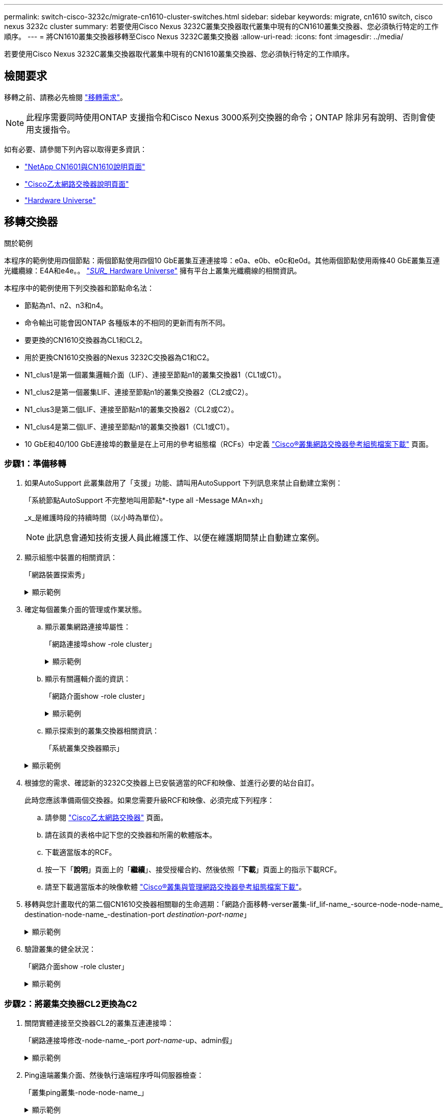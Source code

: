 ---
permalink: switch-cisco-3232c/migrate-cn1610-cluster-switches.html 
sidebar: sidebar 
keywords: migrate, cn1610 switch, cisco nexus 3232c cluster 
summary: 若要使用Cisco Nexus 3232C叢集交換器取代叢集中現有的CN1610叢集交換器、您必須執行特定的工作順序。 
---
= 將CN1610叢集交換器移轉至Cisco Nexus 3232C叢集交換器
:allow-uri-read: 
:icons: font
:imagesdir: ../media/


[role="lead"]
若要使用Cisco Nexus 3232C叢集交換器取代叢集中現有的CN1610叢集交換器、您必須執行特定的工作順序。



== 檢閱要求

移轉之前、請務必先檢閱 link:migrate-requirements-3232c.html["移轉需求"]。


NOTE: 此程序需要同時使用ONTAP 支援指令和Cisco Nexus 3000系列交換器的命令；ONTAP 除非另有說明、否則會使用支援指令。

如有必要、請參閱下列內容以取得更多資訊：

* http://support.netapp.com/NOW/download/software/cm_switches_ntap/["NetApp CN1601與CN1610說明頁面"^]
* http://support.netapp.com/NOW/download/software/cm_switches/["Cisco乙太網路交換器說明頁面"^]
* http://hwu.netapp.com["Hardware Universe"^]




== 移轉交換器

.關於範例
本程序的範例使用四個節點：兩個節點使用四個10 GbE叢集互連連接埠：e0a、e0b、e0c和e0d。其他兩個節點使用兩條40 GbE叢集互連光纖纜線：E4A和e4e。。 link:https://hwu.netapp.com/["_SUR__ Hardware Universe"^] 擁有平台上叢集光纖纜線的相關資訊。

本程序中的範例使用下列交換器和節點命名法：

* 節點為n1、n2、n3和n4。
* 命令輸出可能會因ONTAP 各種版本的不相同的更新而有所不同。
* 要更換的CN1610交換器為CL1和CL2。
* 用於更換CN1610交換器的Nexus 3232C交換器為C1和C2。
* N1_clus1是第一個叢集邏輯介面（LIF）、連接至節點n1的叢集交換器1（CL1或C1）。
* N1_clus2是第一個叢集LIF、連接至節點n1的叢集交換器2（CL2或C2）。
* N1_clus3是第二個LIF、連接至節點n1的叢集交換器2（CL2或C2）。
* N1_clus4是第二個LIF、連接至節點n1的叢集交換器1（CL1或C1）。
* 10 GbE和40/100 GbE連接埠的數量是在上可用的參考組態檔（RCFs）中定義 https://mysupport.netapp.com/NOW/download/software/sanswitch/fcp/Cisco/netapp_cnmn/download.shtml["Cisco®叢集網路交換器參考組態檔案下載"^] 頁面。




=== 步驟1：準備移轉

. 如果AutoSupport 此叢集啟用了「支援」功能、請叫用AutoSupport 下列訊息來禁止自動建立案例：
+
「系統節點AutoSupport 不完整地叫用節點*-type all -Message MAn=xh」

+
_x_是維護時段的持續時間（以小時為單位）。

+
[NOTE]
====
此訊息會通知技術支援人員此維護工作、以便在維護期間禁止自動建立案例。

====
. 顯示組態中裝置的相關資訊：
+
「網路裝置探索秀」

+
.顯示範例
[%collapsible]
====
以下範例顯示每個叢集互連交換器的每個節點已設定多少個叢集互連介面：

[listing]
----
cluster::> network device-discovery show

       Local  Discovered
Node   Port   Device       Interface   Platform
------ ------ ------------ ----------- ----------
n1     /cdp
        e0a   CL1          0/1         CN1610
        e0b   CL2          0/1         CN1610
        e0c   CL2          0/2         CN1610
        e0d   CL1          0/2         CN1610
n2     /cdp
        e0a   CL1          0/3         CN1610
        e0b   CL2          0/3         CN1610
        e0c   CL2          0/4         CN1610
        e0d   CL1          0/4         CN1610

8 entries were displayed.
----
====
. 確定每個叢集介面的管理或作業狀態。
+
.. 顯示叢集網路連接埠屬性：
+
「網路連接埠show -role cluster」

+
.顯示範例
[%collapsible]
====
[listing]
----
cluster::*> network port show -role cluster
       (network port show)

Node: n1
                Broadcast              Speed (Mbps) Health Ignore
Port  IPspace   Domain     Link  MTU   Admin/Open   Status Health Status
----- --------- ---------- ----- ----- ------------ ------ -------------
e0a   cluster   cluster    up    9000  auto/10000     -
e0b   cluster   cluster    up    9000  auto/10000     -
e0c   cluster   cluster    up    9000  auto/10000     -        -
e0d   cluster   cluster    up    9000  auto/10000     -        -
Node: n2
                Broadcast              Speed (Mbps) Health Ignore
Port  IPspace   Domain     Link  MTU   Admin/Open   Status Health Status
----- --------- ---------- ----- ----- ------------ ------ -------------
e0a   cluster   cluster    up    9000  auto/10000     -
e0b   cluster   cluster    up    9000  auto/10000     -
e0c   cluster   cluster    up    9000  auto/10000     -
e0d   cluster   cluster    up    9000  auto/10000     -

8 entries were displayed.
----
====
.. 顯示有關邏輯介面的資訊：
+
「網路介面show -role cluster」

+
.顯示範例
[%collapsible]
====
[listing]
----
cluster::*> network interface show -role cluster
(network interface show)
         Logical    Status      Network        Current  Current  Is
Vserver  Interface  Admin/Oper  Address/Mask   Node     Port     Home
-------- ---------- ----------- -------------- -------- -------- -----
Cluster
         n1_clus1   up/up       10.10.0.1/24   n1       e0a      true
         n1_clus2   up/up       10.10.0.2/24   n1       e0b      true
         n1_clus3   up/up       10.10.0.3/24   n1       e0c      true
         n1_clus4   up/up       10.10.0.4/24   n1       e0d      true
         n2_clus1   up/up       10.10.0.5/24   n2       e0a      true
         n2_clus2   up/up       10.10.0.6/24   n2       e0b      true
         n2_clus3   up/up       10.10.0.7/24   n2       e0c      true
         n2_clus4   up/up       10.10.0.8/24   n2       e0d      true

 8 entries were displayed.
----
====
.. 顯示探索到的叢集交換器相關資訊：
+
「系統叢集交換器顯示」

+
.顯示範例
[%collapsible]
====
以下範例顯示叢集已知的叢集交換器及其管理IP位址：

[listing]
----
cluster::> system cluster-switch show
Switch                        Type             Address       Model
----------------------------- ---------------- ------------- --------
CL1                           cluster-network  10.10.1.101   CN1610
     Serial Number: 01234567
      Is Monitored: true
            Reason:
  Software Version: 1.2.0.7
    Version Source: ISDP
CL2                           cluster-network  10.10.1.102   CN1610
     Serial Number: 01234568
      Is Monitored: true
            Reason:
  Software Version: 1.2.0.7
    Version Source: ISDP

2	entries displayed.
----
====


. 根據您的需求、確認新的3232C交換器上已安裝適當的RCF和映像、並進行必要的站台自訂。
+
此時您應該準備兩個交換器。如果您需要升級RCF和映像、必須完成下列程序：

+
.. 請參閱 link:http://support.netapp.com/NOW/download/software/cm_switches/.html["Cisco乙太網路交換器"^] 頁面。
.. 請在該頁的表格中記下您的交換器和所需的軟體版本。
.. 下載適當版本的RCF。
.. 按一下「*說明*」頁面上的「*繼續*」、接受授權合約、然後依照「*下載*」頁面上的指示下載RCF。
.. 請至下載適當版本的映像軟體 link:http://mysupport.netapp.com/NOW/download/software/sanswitch/fcp/Cisco/netapp_cnmn/download.html["Cisco®叢集與管理網路交換器參考組態檔案下載"^]。


. 移轉與您計畫取代的第二個CN1610交換器相關聯的生命週期：「網路介面移轉-verser叢集-lif_lif-name_-source-node-node-name_ destination-node-name_-destination-port _destination-port-name_」
+
.顯示範例
[%collapsible]
====
您必須個別移轉每個LIF、如下列範例所示：

[listing]
----
cluster::*> network interface migrate -vserver cluster -lif n1_clus2 -source-node n1
-destination-node  n1  -destination-port  e0a
cluster::*> network interface migrate -vserver cluster -lif n1_clus3 -source-node n1
-destination-node  n1  -destination-port  e0d
cluster::*> network interface migrate -vserver cluster -lif n2_clus2 -source-node n2
-destination-node  n2  -destination-port  e0a
cluster::*> network interface migrate -vserver cluster -lif n2_clus3 -source-node n2
-destination-node  n2  -destination-port  e0d
----
====
. 驗證叢集的健全狀況：
+
「網路介面show -role cluster」

+
.顯示範例
[%collapsible]
====
[listing]
----
cluster::*> network interface show -role cluster
(network interface show)
         Logical    Status      Network         Current  Current  Is
Vserver  Interface  Admin/Oper  Address/Mask    Node     Port     Home
-------- ---------- ----------- --------------- -------- -------- -----
Cluster
         n1_clus1   up/up       10.10.0.1/24    n1        e0a     true
         n1_clus2   up/up       10.10.0.2/24    n1        e0a     false
         n1_clus3   up/up       10.10.0.3/24    n1        e0d     false
         n1_clus4   up/up       10.10.0.4/24    n1        e0d     true
         n2_clus1   up/up       10.10.0.5/24    n2        e0a     true
         n2_clus2   up/up       10.10.0.6/24    n2        e0a     false
         n2_clus3   up/up       10.10.0.7/24    n2        e0d     false
         n2_clus4   up/up       10.10.0.8/24    n2        e0d     true

8 entries were displayed.
----
====




=== 步驟2：將叢集交換器CL2更換為C2

. 關閉實體連接至交換器CL2的叢集互連連接埠：
+
「網路連接埠修改-node-name_-port _port-name_-up、admin假」

+
.顯示範例
[%collapsible]
====
以下範例顯示節點n1和節點n2的四個叢集互連連接埠正在關機：

[listing]
----
cluster::*> network port modify -node n1 -port e0b -up-admin false
cluster::*> network port modify -node n1 -port e0c -up-admin false
cluster::*> network port modify -node n2 -port e0b -up-admin false
cluster::*> network port modify -node n2 -port e0c -up-admin false
----
====
. Ping遠端叢集介面、然後執行遠端程序呼叫伺服器檢查：
+
「叢集ping叢集-node-node-name_」

+
.顯示範例
[%collapsible]
====
下列範例顯示正在Ping節點n1、之後指出的RPC狀態：

[listing]
----
cluster::*> cluster ping-cluster -node n1
Host is n1
Getting addresses from network interface table...
Cluster n1_clus1 n1       e0a    10.10.0.1
Cluster n1_clus2 n1       e0b    10.10.0.2
Cluster n1_clus3 n1       e0c    10.10.0.3
Cluster n1_clus4 n1       e0d    10.10.0.4
Cluster n2_clus1 n2       e0a    10.10.0.5
Cluster n2_clus2 n2       e0b    10.10.0.6
Cluster n2_clus3 n2       e0c    10.10.0.7
Cluster n2_clus4 n2       e0d    10.10.0.8
Local = 10.10.0.1 10.10.0.2 10.10.0.3 10.10.0.4
Remote = 10.10.0.5 10.10.0.6 10.10.0.7 10.10.0.8
Cluster Vserver Id = 4294967293 Ping status:
....
Basic connectivity succeeds on 16 path(s)
Basic connectivity fails on 0 path(s)
................
Detected 9000 byte MTU on 16 path(s):
    Local 10.10.0.1 to Remote 10.10.0.5
    Local 10.10.0.1 to Remote 10.10.0.6
    Local 10.10.0.1 to Remote 10.10.0.7
    Local 10.10.0.1 to Remote 10.10.0.8
    Local 10.10.0.2 to Remote 10.10.0.5
    Local 10.10.0.2 to Remote 10.10.0.6
    Local 10.10.0.2 to Remote 10.10.0.7
    Local 10.10.0.2 to Remote 10.10.0.8
    Local 10.10.0.3 to Remote 10.10.0.5
    Local 10.10.0.3 to Remote 10.10.0.6
    Local 10.10.0.3 to Remote 10.10.0.7
    Local 10.10.0.3 to Remote 10.10.0.8
    Local 10.10.0.4 to Remote 10.10.0.5
    Local 10.10.0.4 to Remote 10.10.0.6
    Local 10.10.0.4 to Remote 10.10.0.7
    Local 10.10.0.4 to Remote 10.10.0.8

Larger than PMTU communication succeeds on 16 path(s)
RPC status:
4 paths up, 0 paths down (tcp check)
4 paths up, 0 paths down (udp check)
----
====
. 使用適當的命令、關閉作用中CN1610交換器CL1上的ISL連接埠13至16。
+
如需Cisco命令的詳細資訊、請參閱中所列的指南 https://www.cisco.com/c/en/us/support/switches/nexus-3000-series-switches/products-command-reference-list.html["Cisco Nexus 3000系列NX-OS命令參考資料"^]。

+
.顯示範例
[%collapsible]
====
以下範例顯示CN1610交換器CL1上的ISL連接埠13至16正在關機：

[listing]
----
(CL1)# configure
(CL1)(Config)# interface 0/13-0/16
(CL1)(Interface 0/13-0/16)# shutdown (CL1)(Interface 0/13-0/16)# exit
(CL1)(Config)# exit
(CL1)#
----
====
. 在CL1和C2之間建置暫時ISL：
+
如需Cisco命令的詳細資訊、請參閱中所列的指南 https://www.cisco.com/c/en/us/support/switches/nexus-3000-series-switches/products-command-reference-list.html["Cisco Nexus 3000系列NX-OS命令參考資料"^]。

+
.顯示範例
[%collapsible]
====
以下範例顯示使用Cisco「交換埠模式主幹」命令、在CL1（連接埠13-16）和C2（連接埠E1/24/1-4）之間建置暫用ISL：

[listing]
----
C2# configure
C2(config)# interface port-channel 2
C2(config-if)# switchport mode trunk
C2(config-if)# spanning-tree port type network
C2(config-if)# mtu 9216
C2(config-if)# interface breakout module 1 port 24 map 10g-4x
C2(config)# interface e1/24/1-4
C2(config-if-range)# switchport mode trunk
C2(config-if-range)# mtu 9216
C2(config-if-range)# channel-group 2 mode active
C2(config-if-range)# exit
C2(config-if)# exit
----
====
. 拔下所有節點上連接至CN1610交換器CL2的纜線。
+
使用支援的纜線、您必須將所有節點上的中斷連接連接埠重新連接至Nexus 3232C交換器C2。

. 從CN1610交換器CL1的連接埠13到16拔下四條ISL纜線。
+
您必須連接適當的Cisco QSFP28至SFP+中斷纜線、將新Cisco 3232C交換器C2上的連接埠1/24連接至現有CN1610交換器CL1上的連接埠13至16。

+
[NOTE]
====
將任何纜線重新連接至新的Cisco 3232C交換器時、所使用的纜線必須是光纖纜線或Cisco雙軸纜線。

====
. 將主動式CN1610交換器上的ISL介面3/1設定為停用靜態模式、使ISL成為動態。
+
當在兩個交換器上啟動ISL時、此組態會與3232C交換器C2上的ISL組態相符。

+
如需Cisco命令的詳細資訊、請參閱中所列的指南 https://www.cisco.com/c/en/us/support/switches/nexus-3000-series-switches/products-command-reference-list.html["Cisco Nexus 3000系列NX-OS命令參考資料"^]。

+
.顯示範例
[%collapsible]
====
下列範例顯示要設定ISL介面3/1以使ISL成為動態：

[listing]
----
(CL1)# configure
(CL1)(Config)# interface 3/1
(CL1)(Interface 3/1)# no port-channel static
(CL1)(Interface 3/1)# exit
(CL1)(Config)# exit
(CL1)#
----
====
. 在活動的CN1610交換器CL1上啟動ISL 13到16。
+
如需Cisco命令的詳細資訊、請參閱中所列的指南 https://www.cisco.com/c/en/us/support/switches/nexus-3000-series-switches/products-command-reference-list.html["Cisco Nexus 3000系列NX-OS命令參考資料"^]。

+
.顯示範例
[%collapsible]
====
下列範例顯示連接埠通道介面3/1上的ISL連接埠13到16：

[listing]
----
(CL1)# configure
(CL1)(Config)# interface 0/13-0/16,3/1
(CL1)(Interface 0/13-0/16,3/1)# no shutdown
(CL1)(Interface 0/13-0/16,3/1)# exit
(CL1)(Config)# exit
(CL1)#
----
====
. 驗證CN1610交換器CL1上的ISL是否為「up」。
+
「Link State」（連結狀態）應為「up」（正常）、「Type」（類型）應為「Dynamic」（動態）、而「Port Active」（作用中連接埠）欄位應為「True」（真）、連接埠0/13至0/16。

+
.顯示範例
[%collapsible]
====
以下範例顯示CN1610交換器CL1上的ISL已驗證為「UP」：

[listing]
----
(CL1)# show port-channel 3/1
Local Interface................................ 3/1
Channel Name................................... ISL-LAG
Link State..................................... Up
Admin Mode..................................... Enabled
Type........................................... Dynamic
Load Balance Option............................ 7
(Enhanced hashing mode)

Mbr    Device/       Port        Port
Ports  Timeout       Speed       Active
------ ------------- ----------  -------
0/13   actor/long    10 Gb Full  True
       partner/long
0/14   actor/long    10 Gb Full  True
       partner/long
0/15   actor/long    10 Gb Full  True
       partner/long
0/16   actor/long    10 Gb Full  True        partner/long
----
====
. 驗證ISL是否正確 `up` 在3232C交換器C2上：
+
「How port-channel Summary」

+
如需Cisco命令的詳細資訊、請參閱中所列的指南 https://www.cisco.com/c/en/us/support/switches/nexus-3000-series-switches/products-command-reference-list.html["Cisco Nexus 3000系列NX-OS命令參考資料"^]。

+
連接埠eth1/24/1至eth1/24/4應顯示為「（P）」、表示連接埠通道中的所有四個ISL連接埠均處於正常狀態。eth1/31和eth1/32應顯示「（D）」、因為它們並未連線。

+
.顯示範例
[%collapsible]
====
以下範例顯示3232C交換器C2上的ISL已驗證為「up」（啟動）：

[listing]
----
C2# show port-channel summary

Flags:  D - Down        P - Up in port-channel (members)
        I - Individual  H - Hot-standby (LACP only)
        s - Suspended   r - Module-removed
        S - Switched    R - Routed
        U - Up (port-channel)
        M - Not in use. Min-links not met
------------------------------------------------------------------------------
Group Port-       Type     Protocol  Member Ports
      Channel
------------------------------------------------------------------------------
1	    Po1(SU)     Eth      LACP      Eth1/31(D)   Eth1/32(D)
2	    Po2(SU)     Eth      LACP      Eth1/24/1(P) Eth1/24/2(P) Eth1/24/3(P)
                                     Eth1/24/4(P)
----
====
. 開啟所有節點上連接至3232C交換器C2的所有叢集互連連接埠：
+
「網路連接埠修改-node-name_-port _port-name_-up管理true」

+
.顯示範例
[%collapsible]
====
以下範例說明如何啟動連接至3232C交換器C2的叢集互連連接埠：

[listing]
----
cluster::*> network port modify -node n1 -port e0b -up-admin true
cluster::*> network port modify -node n1 -port e0c -up-admin true
cluster::*> network port modify -node n2 -port e0b -up-admin true
cluster::*> network port modify -node n2 -port e0c -up-admin true
----
====
. 還原所有連接至所有節點上C2的所有移轉叢集互連生命期：
+
「網路介面還原-vserver叢集-lif_lif-name_」

+
.顯示範例
[%collapsible]
====
[listing]
----
cluster::*> network interface revert -vserver cluster -lif n1_clus2
cluster::*> network interface revert -vserver cluster -lif n1_clus3
cluster::*> network interface revert -vserver cluster -lif n2_clus2
cluster::*> network interface revert -vserver cluster -lif n2_clus3
----
====
. 確認所有的叢集互連連接埠都已還原至其主連接埠：
+
「網路介面show -role cluster」

+
.顯示範例
[%collapsible]
====
以下範例顯示clus2上的lifs會還原為其主連接埠；如果「目前連接埠」欄中的連接埠在「is Home」欄中的狀態為「true」、則會成功還原lifs。如果「原位」值為「假」、則不會還原LIF。

[listing]
----
cluster::*> network interface show -role cluster
(network interface show)
         Logical    Status      Network        Current  Current  Is
Vserver  Interface  Admin/Oper  Address/Mask   Node     Port     Home
-------- ---------- ----------- -------------- -------- -------- -----
Cluster
         n1_clus1   up/up       10.10.0.1/24   n1       e0a      true
         n1_clus2   up/up       10.10.0.2/24   n1       e0b      true
         n1_clus3   up/up       10.10.0.3/24   n1       e0c      true
         n1_clus4   up/up       10.10.0.4/24   n1       e0d      true
         n2_clus1   up/up       10.10.0.5/24   n2       e0a      true
         n2_clus2   up/up       10.10.0.6/24   n2       e0b      true
         n2_clus3   up/up       10.10.0.7/24   n2       e0c      true
         n2_clus4   up/up       10.10.0.8/24   n2       e0d      true

8 entries were displayed.
----
====
. 確認所有的叢集連接埠均已連接：
+
「網路連接埠show -role cluster」

+
.顯示範例
[%collapsible]
====
以下範例顯示驗證所有叢集互連的輸出為「up」（正常）：

[listing]
----
cluster::*> network port show -role cluster
       (network port show)

Node: n1
                Broadcast               Speed (Mbps) Health   Ignore
Port  IPspace   Domain      Link  MTU   Admin/Open   Status   Health Status
----- --------- ----------- ----- ----- ------------ -------- -------------
e0a   cluster   cluster     up    9000  auto/10000     -
e0b   cluster   cluster     up    9000  auto/10000     -
e0c   cluster   cluster     up    9000  auto/10000     -        -
e0d   cluster   cluster     up    9000  auto/10000     -        -
Node: n2

                Broadcast               Speed (Mbps) Health   Ignore
Port  IPspace   Domain      Link  MTU   Admin/Open   Status   Health Status
----- --------- ----------- ----- ----- ------------ -------- -------------
e0a   cluster   cluster     up    9000  auto/10000     -
e0b   cluster   cluster     up    9000  auto/10000     -
e0c   cluster   cluster     up    9000  auto/10000     -
e0d   cluster   cluster     up    9000  auto/10000     -

8 entries were displayed.
----
====
. Ping遠端叢集介面、然後執行遠端程序呼叫伺服器檢查：
+
「叢集ping叢集-node-node-name_」

+
.顯示範例
[%collapsible]
====
下列範例顯示正在Ping節點n1、之後指出的RPC狀態：

[listing]
----
cluster::*> cluster ping-cluster -node n1
Host is n1
Getting addresses from network interface table...
Cluster n1_clus1 n1       e0a    10.10.0.1
Cluster n1_clus2 n1       e0b    10.10.0.2
Cluster n1_clus3 n1       e0c    10.10.0.3
Cluster n1_clus4 n1       e0d    10.10.0.4
Cluster n2_clus1 n2       e0a    10.10.0.5
Cluster n2_clus2 n2       e0b    10.10.0.6
Cluster n2_clus3 n2       e0c    10.10.0.7
Cluster n2_clus4 n2       e0d    10.10.0.8
Local = 10.10.0.1 10.10.0.2 10.10.0.3 10.10.0.4
Remote = 10.10.0.5 10.10.0.6 10.10.0.7 10.10.0.8
Cluster Vserver Id = 4294967293
Ping status:
....
Basic connectivity succeeds on 16 path(s)
Basic connectivity fails on 0 path(s)
................
Detected 1500 byte MTU on 16 path(s):
    Local 10.10.0.1 to Remote 10.10.0.5
    Local 10.10.0.1 to Remote 10.10.0.6
    Local 10.10.0.1 to Remote 10.10.0.7
    Local 10.10.0.1 to Remote 10.10.0.8
    Local 10.10.0.2 to Remote 10.10.0.5
    Local 10.10.0.2 to Remote 10.10.0.6
    Local 10.10.0.2 to Remote 10.10.0.7
    Local 10.10.0.2 to Remote 10.10.0.8
    Local 10.10.0.3 to Remote 10.10.0.5
    Local 10.10.0.3 to Remote 10.10.0.6
    Local 10.10.0.3 to Remote 10.10.0.7
    Local 10.10.0.3 to Remote 10.10.0.8
    Local 10.10.0.4 to Remote 10.10.0.5
    Local 10.10.0.4 to Remote 10.10.0.6
    Local 10.10.0.4 to Remote 10.10.0.7
    Local 10.10.0.4 to Remote 10.10.0.8

Larger than PMTU communication succeeds on 16 path(s)
RPC status:
4 paths up, 0 paths down (tcp check)
4 paths up, 0 paths down (udp check)
----
====
. 移轉與第一個CN1610交換器CL1相關的生命期：
+
`network interface migrate -vserver cluster -lif _lif-name_ -source-node _node-name_`

+
.顯示範例
[%collapsible]
====
您必須個別將每個叢集LIF移轉至叢集交換器C2上裝載的適當叢集連接埠、如下列範例所示：

[listing]
----
cluster::*> network interface migrate -vserver cluster -lif n1_clus1 -source-node n1
-destination-node n1 -destination-port e0b
cluster::*> network interface migrate -vserver cluster -lif n1_clus4 -source-node n1
-destination-node n1 -destination-port e0c
cluster::*> network interface migrate -vserver cluster -lif n2_clus1 -source-node n2
-destination-node n2 -destination-port e0b
cluster::*> network interface migrate -vserver cluster -lif n2_clus4 -source-node n2
-destination-node n2 -destination-port e0c
----
====




=== 步驟3：將叢集交換器CL1更換為C1

. 驗證叢集的狀態：
+
「網路介面show -role cluster」

+
.顯示範例
[%collapsible]
====
下列範例顯示所需的叢集l生命 已移轉至叢集交換器C2上裝載的適當叢集連接埠：

[listing]
----
cluster::*> network interface show -role cluster
(network interface show)
         Logical    Status      Network        Current  Current  Is
Vserver  Interface  Admin/Oper  Address/Mask   Node     Port     Home
-------- ---------- ----------- -------------- -------- -------- -----
Cluster
         n1_clus1   up/up       10.10.0.1/24   n1       e0b      false
         n1_clus2   up/up       10.10.0.2/24   n1       e0b      true
         n1_clus3   up/up       10.10.0.3/24   n1       e0c      true
         n1_clus4   up/up       10.10.0.4/24   n1       e0c      false
         n2_clus1   up/up       10.10.0.5/24   n2       e0b      false
         n2_clus2   up/up       10.10.0.6/24   n2       e0b      true
         n2_clus3   up/up       10.10.0.7/24   n2       e0c      true
         n2_clus4   up/up       10.10.0.8/24   n2       e0c      false

8 entries were displayed.
----
====
. 關閉所有節點上連接至CL1的節點連接埠：
+
「網路連接埠修改-node-name_-port _port-name_-up、admin假」

+
.顯示範例
[%collapsible]
====
以下範例顯示節點n1和n2上的特定連接埠正在關機：

[listing]
----
cluster::*> network port modify -node n1 -port e0a -up-admin false
cluster::*> network port modify -node n1 -port e0d -up-admin false
cluster::*> network port modify -node n2 -port e0a -up-admin false
cluster::*> network port modify -node n2 -port e0d -up-admin false
----
====
. 關閉主動式3232C交換器C2上的ISL連接埠24、31和32。
+
如需Cisco命令的詳細資訊、請參閱中所列的指南 https://www.cisco.com/c/en/us/support/switches/nexus-3000-series-switches/products-command-reference-list.html["Cisco Nexus 3000系列NX-OS命令參考資料"^]。

+
.顯示範例
[%collapsible]
====
下列範例顯示使用中3232C交換器C2上的ISL 24、31和32正在關機：

[listing]
----
C2# configure
C2(config)# interface ethernet 1/24/1-4
C2(config-if-range)# shutdown
C2(config-if-range)# exit
C2(config)# interface ethernet 1/31-32
C2(config-if-range)# shutdown
C2(config-if-range)# exit
C2(config)# exit
C2#
----
====
. 拔下所有節點上連接至CN1610交換器CL1的纜線。
+
使用適當的纜線、您必須將所有節點上的中斷連接連接埠重新連接至Nexus 3232C交換器C1。

. 從Nexus 3232C C2連接埠E1/24拔下QSFP28纜線。
+
您必須使用支援的Cisco QSFP28光纖或直接連接纜線、將C1上的E1/31和E1/32連接埠連接至C2上的E1/31和E1/32連接埠。

. 還原連接埠24的組態、並移除C2上的暫用連接埠通道2：
+
如需Cisco命令的詳細資訊、請參閱中所列的指南 https://www.cisco.com/c/en/us/support/switches/nexus-3000-series-switches/products-command-reference-list.html["Cisco Nexus 3000系列NX-OS命令參考資料"^]。

+
.顯示範例
[%collapsible]
====
以下範例顯示正在複製到「startup組態」檔案的「執行組態」檔案：

[listing]
----
C2# configure
C2(config)# no interface breakout module 1 port 24 map 10g-4x
C2(config)# no interface port-channel 2
C2(config-if)# interface e1/24
C2(config-if)# description 100GbE/40GbE Node Port
C2(config-if)# spanning-tree port type edge
Edge port type (portfast) should only be enabled on ports connected to a single
host. Connecting hubs, concentrators, switches, bridges, etc...  to this
interface when edge port type (portfast) is enabled, can cause temporary bridging loops.
Use with CAUTION

Edge Port Type (Portfast) has been configured on Ethernet 1/24 but will only
have effect when the interface is in a non-trunking mode.

C2(config-if)# spanning-tree bpduguard enable
C2(config-if)# mtu 9216
C2(config-if-range)# exit
C2(config)# exit
C2# copy running-config startup-config
[########################################] 100%
Copy Complete.
----
====
. 在C2（主動式3232C交換器）上啟動ISL連接埠31和32。
+
如需Cisco命令的詳細資訊、請參閱中所列的指南 https://www.cisco.com/c/en/us/support/switches/nexus-3000-series-switches/products-command-reference-list.html["Cisco Nexus 3000系列NX-OS命令參考資料"^]。

+
.顯示範例
[%collapsible]
====
下列範例顯示3232C交換器C2上的ISL 31和32：

[listing]
----
C2# configure
C2(config)# interface ethernet 1/31-32
C2(config-if-range)# no shutdown
C2(config-if-range)# exit
C2(config)# exit
C2# copy running-config startup-config
[########################################] 100%
Copy Complete.
----
====
. 驗證3232C交換器C2上的ISL連線是否為「up（正常）」。
+
如需Cisco命令的詳細資訊、請參閱中所列的指南 https://www.cisco.com/c/en/us/support/switches/nexus-3000-series-switches/products-command-reference-list.html["Cisco Nexus 3000系列NX-OS命令參考資料"^]。

+
.顯示範例
[%collapsible]
====
下列範例顯示正在驗證的ISL連線。連接埠eth1/31和eth1/32表示「（P）」、表示連接埠通道中的兩個ISL連接埠均為「up」（正常）：

[listing]
----
C1# show port-channel summary
Flags:  D - Down        P - Up in port-channel (members)
        I - Individual  H - Hot-standby (LACP only)
        s - Suspended   r - Module-removed
        S - Switched    R - Routed
        U - Up (port-channel)
        M - Not in use. Min-links not met
------------------------------------------------------------------------------
Group Port-       Type     Protocol  Member Ports
      Channel
-----------------------------------------------------------------------------
1     Po1(SU)     Eth      LACP      Eth1/31(P)   Eth1/32(P)

C2# show port-channel summary
Flags:  D - Down        P - Up in port-channel (members)
        I - Individual  H - Hot-standby (LACP only)
        s - Suspended   r - Module-removed
        S - Switched    R - Routed
        U - Up (port-channel)
        M - Not in use. Min-links not met
------------------------------------------------------------------------------
Group Port-       Type     Protocol  Member Ports
      Channel
------------------------------------------------------------------------------
1     Po1(SU)     Eth      LACP      Eth1/31(P)   Eth1/32(P)
----
====
. 開啟所有連接至所有節點上新3232C交換器C1的所有叢集互連連接埠：
+
「網路連接埠修改-node-name_-port _port-name_-up管理true」

+
.顯示範例
[%collapsible]
====
以下範例顯示連接至新的3232C交換器C1的所有叢集互連連接埠：

[listing]
----
cluster::*> network port modify -node n1 -port e0a -up-admin true
cluster::*> network port modify -node n1 -port e0d -up-admin true
cluster::*> network port modify -node n2 -port e0a -up-admin true
cluster::*> network port modify -node n2 -port e0d -up-admin true
----
====
. 驗證叢集節點連接埠的狀態：
+
「網路連接埠show -role cluster」

+
.顯示範例
[%collapsible]
====
以下範例顯示的輸出可驗證新3232C交換器C1上節點n1和n2上的叢集互連連接埠是否為「up」（正常）：

[listing]
----
cluster::*> network port show -role cluster
       (network port show)

Node: n1
                Broadcast              Speed (Mbps) Health   Ignore
Port  IPspace   Domain     Link  MTU   Admin/Open   Status   Health Status
----- --------- ---------- ----- ----- ------------ -------- -------------
e0a   cluster   cluster    up    9000  auto/10000     -
e0b   cluster   cluster    up    9000  auto/10000     -
e0c   cluster   cluster    up    9000  auto/10000     -        -
e0d   cluster   cluster    up    9000  auto/10000     -        -

Node: n2
                Broadcast              Speed (Mbps) Health   Ignore
Port  IPspace   Domain     Link  MTU   Admin/Open   Status   Health Status
----- --------- ---------- ----- ----- ------------ -------- -------------
e0a   cluster   cluster    up    9000  auto/10000     -
e0b   cluster   cluster    up    9000  auto/10000     -
e0c   cluster   cluster    up    9000  auto/10000     -
e0d   cluster   cluster    up    9000  auto/10000     -

8 entries were displayed.
----
====




=== 步驟4：完成程序

. 還原所有原本連線至所有節點C1的所有移轉叢集互連生命期：
+
`network interface revert -server cluster -lif _lif-name_`

+
.顯示範例
[%collapsible]
====
您必須個別移轉每個LIF、如下列範例所示：

[listing]
----
cluster::*> network interface revert -vserver cluster -lif n1_clus1
cluster::*> network interface revert -vserver cluster -lif n1_clus4
cluster::*> network interface revert -vserver cluster -lif n2_clus1
cluster::*> network interface revert -vserver cluster -lif n2_clus4
----
====
. 確認介面現在是主介面：
+
「網路介面show -role cluster」

+
.顯示範例
[%collapsible]
====
以下範例顯示節點n1和n2的叢集互連介面狀態為「up」和「is Home」：

[listing]
----
cluster::*> network interface show -role cluster
(network interface show)
         Logical    Status      Network        Current  Current  Is
Vserver  Interface  Admin/Oper  Address/Mask   Node     Port     Home
-------- ---------- ----------- -------------- -------- -------- -----
Cluster
         n1_clus1   up/up       10.10.0.1/24   n1       e0a      true
         n1_clus2   up/up       10.10.0.2/24   n1       e0b      true
         n1_clus3   up/up       10.10.0.3/24   n1       e0c      true
         n1_clus4   up/up       10.10.0.4/24   n1       e0d      true
         n2_clus1   up/up       10.10.0.5/24   n2       e0a      true
         n2_clus2   up/up       10.10.0.6/24   n2       e0b      true
         n2_clus3   up/up       10.10.0.7/24   n2       e0c      true
         n2_clus4   up/up       10.10.0.8/24   n2       e0d      true

8 entries were displayed.
----
====
. Ping遠端叢集介面、然後執行遠端程序呼叫伺服器檢查：
+
`cluster ping-cluster -node _host-name_`

+
.顯示範例
[%collapsible]
====
下列範例顯示正在Ping節點n1、之後指出的RPC狀態：

[listing]
----
cluster::*> cluster ping-cluster -node n1
Host is n1
Getting addresses from network interface table...
Cluster n1_clus1 n1       e0a    10.10.0.1
Cluster n1_clus2 n1       e0b    10.10.0.2
Cluster n1_clus3 n1       e0c    10.10.0.3
Cluster n1_clus4 n1       e0d    10.10.0.4
Cluster n2_clus1 n2       e0a    10.10.0.5
Cluster n2_clus2 n2       e0b    10.10.0.6
Cluster n2_clus3 n2       e0c    10.10.0.7
Cluster n2_clus4 n2       e0d    10.10.0.8
Local = 10.10.0.1 10.10.0.2 10.10.0.3 10.10.0.4
Remote = 10.10.0.5 10.10.0.6 10.10.0.7 10.10.0.8
Cluster Vserver Id = 4294967293
Ping status:
....
Basic connectivity succeeds on 16 path(s)
Basic connectivity fails on 0 path(s)
................
Detected 9000 byte MTU on 16 path(s):
    Local 10.10.0.1 to Remote 10.10.0.5
    Local 10.10.0.1 to Remote 10.10.0.6
    Local 10.10.0.1 to Remote 10.10.0.7
    Local 10.10.0.1 to Remote 10.10.0.8
    Local 10.10.0.2 to Remote 10.10.0.5
    Local 10.10.0.2 to Remote 10.10.0.6
    Local 10.10.0.2 to Remote 10.10.0.7
    Local 10.10.0.2 to Remote 10.10.0.8
    Local 10.10.0.3 to Remote 10.10.0.5
    Local 10.10.0.3 to Remote 10.10.0.6
    Local 10.10.0.3 to Remote 10.10.0.7
    Local 10.10.0.3 to Remote 10.10.0.8
    Local 10.10.0.4 to Remote 10.10.0.5
    Local 10.10.0.4 to Remote 10.10.0.6
    Local 10.10.0.4 to Remote 10.10.0.7
    Local 10.10.0.4 to Remote 10.10.0.8

Larger than PMTU communication succeeds on 16 path(s)
RPC status:
4 paths up, 0 paths down (tcp check)
3	paths up, 0 paths down (udp check)
----
====
. 將節點新增至Nexus 3232C叢集交換器、以擴充叢集。
. 顯示組態中裝置的相關資訊：
+
** 「網路裝置探索秀」
** 「網路連接埠show -role cluster」
** 「網路介面show -role cluster」
** 「系統叢集交換器顯示」
+
.顯示範例
[%collapsible]
====
下列範例顯示節點n3和n4、其中40個GbE叢集連接埠分別連接至Nexus 3232C叢集交換器上的連接埠E1/7和E1/8。這兩個節點都會加入叢集。使用的40 GbE叢集互連連接埠為E4A和e4e。

[listing]
----
cluster::*> network device-discovery show

       Local  Discovered
Node   Port   Device       Interface       Platform
------ ------ ------------ --------------- -------------
n1     /cdp
        e0a   C1           Ethernet1/1/1   N3K-C3232C
        e0b   C2           Ethernet1/1/1   N3K-C3232C
        e0c   C2           Ethernet1/1/2   N3K-C3232C
        e0d   C1           Ethernet1/1/2   N3K-C3232C
n2     /cdp
        e0a   C1           Ethernet1/1/3   N3K-C3232C
        e0b   C2           Ethernet1/1/3   N3K-C3232C
        e0c   C2           Ethernet1/1/4   N3K-C3232C
        e0d   C1           Ethernet1/1/4   N3K-C3232C

n3     /cdp
        e4a   C1           Ethernet1/7     N3K-C3232C
        e4e   C2           Ethernet1/7     N3K-C3232C

n4     /cdp
        e4a   C1           Ethernet1/8     N3K-C3232C
        e4e   C2           Ethernet1/8     N3K-C3232C

12 entries were displayed.
cluster::*> network port show -role cluster
(network port show)

Node: n1
                Broadcast              Speed (Mbps) Health   Ignore
Port  IPspace   Domain     Link  MTU   Admin/Open   Status   Health Status
----- --------- ---------- ----- ----- ------------ -------- -------------
e0a   cluster   cluster    up    9000  auto/10000     -
e0b   cluster   cluster    up    9000  auto/10000     -
e0c   cluster   cluster    up    9000  auto/10000     -        -
e0d   cluster   cluster    up    9000  auto/10000     -        -

Node: n2
                Broadcast              Speed (Mbps) Health   Ignore
Port  IPspace   Domain     Link  MTU   Admin/Open   Status   Health Status
----- --------- ---------- ----- ----- ------------ -------- -------------
e0a   cluster   cluster    up    9000  auto/10000     -
e0b   cluster   cluster    up    9000  auto/10000     -
e0c   cluster   cluster    up    9000  auto/10000     -
e0d   cluster   cluster    up    9000  auto/10000     -        -

Node: n3
                Broadcast              Speed (Mbps) Health   Ignore
Port  IPspace   Domain     Link  MTU   Admin/Open   Status   Health Status
----- --------- ---------- ----- ----- ------------ -------- -------------
e4a   cluster   cluster    up    9000  auto/40000     -
e4e   cluster   cluster    up    9000  auto/40000     -        -

Node: n4
                Broadcast              Speed (Mbps) Health   Ignore
Port  IPspace   Domain     Link  MTU   Admin/Open   Status   Health Status
----- --------- ---------- ----- ----- ------------ -------- -------------
e4a   cluster   cluster    up    9000  auto/40000     -
e4e   cluster   cluster    up    9000  auto/40000     -

12 entries were displayed.

cluster::*> network interface show -role cluster
(network interface show)
         Logical    Status      Network        Current  Current  Is
Vserver  Interface  Admin/Oper  Address/Mask   Node     Port     Home
-------- ---------- ----------- -------------- -------- -------- -----
Cluster
         n1_clus1   up/up       10.10.0.1/24   n1       e0a      true
         n1_clus2   up/up       10.10.0.2/24   n1       e0b      true
         n1_clus3   up/up       10.10.0.3/24   n1       e0c      true
         n1_clus4   up/up       10.10.0.4/24   n1       e0d      true
         n2_clus1   up/up       10.10.0.5/24   n2       e0a      true
         n2_clus2   up/up       10.10.0.6/24   n2       e0b      true
         n2_clus3   up/up       10.10.0.7/24   n2       e0c      true
         n2_clus4   up/up       10.10.0.8/24   n2       e0d      true
         n3_clus1   up/up       10.10.0.9/24   n3       e4a      true
         n3_clus2   up/up       10.10.0.10/24  n3       e4e      true
         n4_clus1   up/up       10.10.0.11/24  n4       e4a     true
         n4_clus2   up/up       10.10.0.12/24  n4       e4e     true

12 entries were displayed.

cluster::> system cluster-switch show

Switch                      Type             Address       Model
--------------------------- ---------------- ------------- ---------
C1                          cluster-network  10.10.1.103   NX3232C

     Serial Number: FOX000001
      Is Monitored: true
            Reason:
  Software Version: Cisco Nexus Operating System (NX-OS) Software, Version
                    7.0(3)I6(1)
    Version Source: CDP

C2                          cluster-network  10.10.1.104   NX3232C

     Serial Number: FOX000002
      Is Monitored: true
            Reason:
  Software Version: Cisco Nexus Operating System (NX-OS) Software, Version
                    7.0(3)I6(1)
    Version Source: CDP
CL1                         cluster-network  10.10.1.101   CN1610

     Serial Number: 01234567
      Is Monitored: true
            Reason:
  Software Version: 1.2.0.7
    Version Source: ISDP
CL2                         cluster-network  10.10.1.102    CN1610

     Serial Number: 01234568
      Is Monitored: true
            Reason:
  Software Version: 1.2.0.7
    Version Source: ISDP 4 entries were displayed.
----
====


. 如果更換的CN1610交換器未自動移除、請將其移除：
+
`system cluster-switch delete -device _switch-name_`

+
.顯示範例
[%collapsible]
====
您必須個別刪除這兩個裝置、如下列範例所示：

[listing]
----
cluster::> system cluster-switch delete –device CL1
cluster::> system cluster-switch delete –device CL2
----
====
. 確認已監控適當的叢集交換器：
+
「系統叢集交換器顯示」

+
.顯示範例
[%collapsible]
====
以下範例顯示正在監控叢集交換器C1和C2：

[listing]
----
cluster::> system cluster-switch show

Switch                      Type               Address          Model
--------------------------- ------------------ ---------------- ---------------
C1                          cluster-network    10.10.1.103      NX3232C

     Serial Number: FOX000001
      Is Monitored: true
            Reason:
  Software Version: Cisco Nexus Operating System (NX-OS) Software, Version
                    7.0(3)I6(1)
    Version Source: CDP

C2                          cluster-network    10.10.1.104      NX3232C
     Serial Number: FOX000002
      Is Monitored: true
          Reason:
  Software Version: Cisco Nexus Operating System (NX-OS) Software, Version
                    7.0(3)I6(1)
    Version Source: CDP

2 entries were displayed.
----
====
. [[40：]啟用叢集交換器健全狀況監視器記錄收集功能、以收集交換器相關的記錄檔：
+
「系統叢集交換器記錄設定密碼」

+
「系統叢集交換器記錄啟用收集」

+
.顯示範例
[%collapsible]
====
[listing]
----
cluster::*> system cluster-switch log setup-password
Enter the switch name: <return>
The switch name entered is not recognized.
Choose from the following list:
C1
C2

cluster::*> system cluster-switch log setup-password

Enter the switch name: C1
RSA key fingerprint is e5:8b:c6:dc:e2:18:18:09:36:63:d9:63:dd:03:d9:cc
Do you want to continue? {y|n}::[n] y

Enter the password: <enter switch password>
Enter the password again: <enter switch password>

cluster::*> system cluster-switch log setup-password

Enter the switch name: C2
RSA key fingerprint is 57:49:86:a1:b9:80:6a:61:9a:86:8e:3c:e3:b7:1f:b1
Do you want to continue? {y|n}:: [n] y

Enter the password: <enter switch password>
Enter the password again: <enter switch password>

cluster::*> system cluster-switch log enable-collection

Do you want to enable cluster log collection for all nodes in the cluster?
{y|n}: [n] y

Enabling cluster switch log collection.

cluster::*>
----
====
+
[NOTE]
====
如果這些命令中有任何一個出現錯誤、請聯絡NetApp支援部門。

====
. 如果您禁止自動建立個案、請叫用AutoSupport 下列消息來重新啟用此功能：
+
「系統節點AutoSupport 不完整地叫用節點*-type all -most MAn=end」


